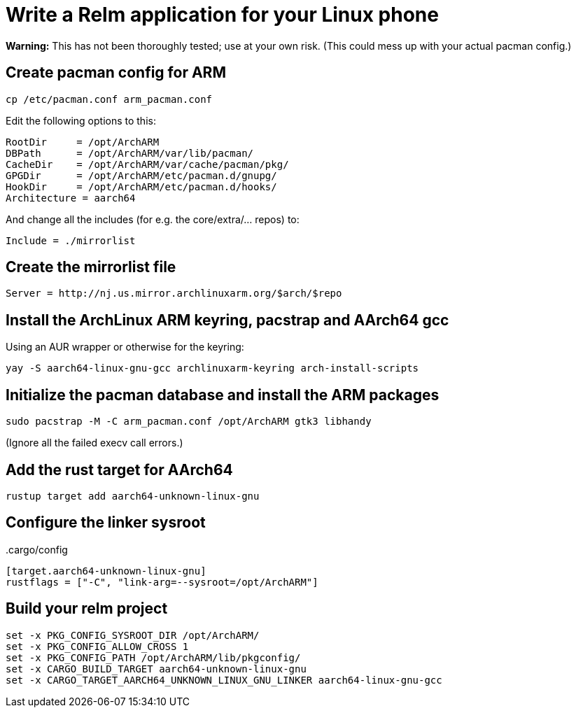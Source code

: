= Write a Relm application for your Linux phone
:page-navtitle: Write a Relm application for your Linux phone

**Warning:** This has not been thoroughly tested; use at your own
risk. (This could mess up with your actual pacman config.)

// It's exciting to see Linux coming to smartphones.

== Create pacman config for ARM

[source,bash]
----
cp /etc/pacman.conf arm_pacman.conf
----

Edit the following options to this:

[source,ini]
----
RootDir     = /opt/ArchARM
DBPath      = /opt/ArchARM/var/lib/pacman/
CacheDir    = /opt/ArchARM/var/cache/pacman/pkg/
GPGDir      = /opt/ArchARM/etc/pacman.d/gnupg/
HookDir     = /opt/ArchARM/etc/pacman.d/hooks/
Architecture = aarch64
----

And change all the includes (for e.g. the core/extra/… repos) to:

[source,ini]
----
Include = ./mirrorlist
----

== Create the mirrorlist file

[source,ini]
----
Server = http://nj.us.mirror.archlinuxarm.org/$arch/$repo
----

== Install the ArchLinux ARM keyring, pacstrap and AArch64 gcc

Using an AUR wrapper or otherwise for the keyring:

[source,bash]
----
yay -S aarch64-linux-gnu-gcc archlinuxarm-keyring arch-install-scripts
----

== Initialize the pacman database and install the ARM packages

[source,bash]
----
sudo pacstrap -M -C arm_pacman.conf /opt/ArchARM gtk3 libhandy
----

(Ignore all the failed execv call errors.)

== Add the rust target for AArch64

[source,bash]
----
rustup target add aarch64-unknown-linux-gnu
----

== Configure the linker sysroot

..cargo/config
[source,toml]
----
[target.aarch64-unknown-linux-gnu]
rustflags = ["-C", "link-arg=--sysroot=/opt/ArchARM"]
----

== Build your relm project

[source,toml]
----
set -x PKG_CONFIG_SYSROOT_DIR /opt/ArchARM/
set -x PKG_CONFIG_ALLOW_CROSS 1
set -x PKG_CONFIG_PATH /opt/ArchARM/lib/pkgconfig/
set -x CARGO_BUILD_TARGET aarch64-unknown-linux-gnu
set -x CARGO_TARGET_AARCH64_UNKNOWN_LINUX_GNU_LINKER aarch64-linux-gnu-gcc
----
